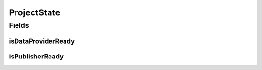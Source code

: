 .. java:import:: org.javers.core.metamodel.annotation ValueObject

.. java:import:: lombok AllArgsConstructor

.. java:import:: lombok Builder

.. java:import:: lombok Data

.. java:import:: lombok NoArgsConstructor

ProjectState
============

.. java:package:: eu.dzhw.fdz.metadatamanagement.projectmanagement.domain
   :noindex:

.. java:type:: @ValueObject @Data @AllArgsConstructor @NoArgsConstructor @Builder public class ProjectState

   State of a data acquisition project. Used for all metadata

   :author: tgehrke

Fields
------
isDataProviderReady
^^^^^^^^^^^^^^^^^^^

.. java:field:: @Builder.Default private boolean isDataProviderReady
   :outertype: ProjectState

   indicates if the data providers marked it's metadata as ready.

isPublisherReady
^^^^^^^^^^^^^^^^

.. java:field:: @Builder.Default private boolean isPublisherReady
   :outertype: ProjectState

   indicates if the publisher marked the metadata as ready.

